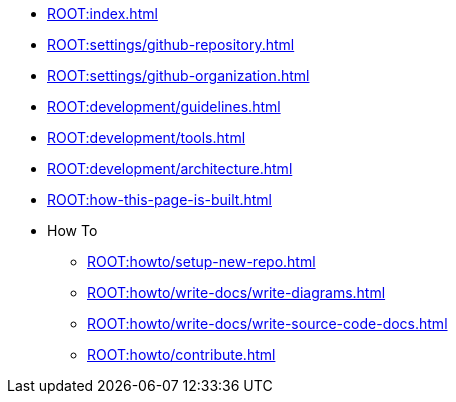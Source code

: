 * xref:ROOT:index.adoc[]
* xref:ROOT:settings/github-repository.adoc[]
* xref:ROOT:settings/github-organization.adoc[]

// * Development Process
* xref:ROOT:development/guidelines.adoc[]
* xref:ROOT:development/tools.adoc[]
* xref:ROOT:development/architecture.adoc[]

* xref:ROOT:how-this-page-is-built.adoc[]

* How To
** xref:ROOT:howto/setup-new-repo.adoc[]
** xref:ROOT:howto/write-docs/write-diagrams.adoc[]
** xref:ROOT:howto/write-docs/write-source-code-docs.adoc[]
** xref:ROOT:howto/contribute.adoc[]
